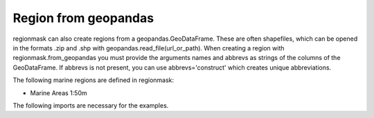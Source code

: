 #####################
Region from geopandas
#####################

regionmask can also create regions from a geopandas.GeoDataFrame. 
These are often shapefiles, which can be opened in the formats .zip
and .shp with geopandas.read_file(url_or_path). When creating a region
with regionmask.from_geopandas you must provide the arguments names and
abbrevs as strings of the columns of the GeoDataFrame. If abbrevs is not 
present, you can use abbrevs='construct' which creates unique abbreviations.


The following marine regions are defined in regionmask:

* Marine Areas 1:50m

.. ipython:: python
    :suppress:

    # Use defaults so we don't get gridlines in generated docs
    import matplotlib as mpl
    mpl.rcdefaults()
    mpl.use('Agg')

The following imports are necessary for the examples.

.. ipython:: python

    import regionmask
    import geopandas
    import matplotlib.pyplot as plt


.. ipython:: python
    meow = geopandas.read_file('http://maps.tnc.org/files/shp/MEOW-TNC.zip')
    meow_regions = regionmask.from_geopandas(meow,
                                             names='ECOREGION',
                                             abbrevs='construct')

    meow_regions.plot(add_label=False);

    @savefig plotting_meow_regions.png width=6in
    plt.tight_layout()
